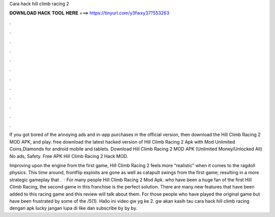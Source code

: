 Cara hack hill climb racing 2



𝐃𝐎𝐖𝐍𝐋𝐎𝐀𝐃 𝐇𝐀𝐂𝐊 𝐓𝐎𝐎𝐋 𝐇𝐄𝐑𝐄 ===> https://tinyurl.com/y3fwxy37?553263



.



.



.



.



.



.



.



.



.



.



.



.

If you got bored of the annoying ads and in-app purchases in the official version, then download the Hill Climb Racing 2 MOD APK, and play. free download the latest hacked version of Hill Climb Racing 2 Apk with Mod Unlimited Coins,Diamonds for android mobile and tablets. Download Hill Climb Racing 2 MOD APK (Unlimited Money/Unlocked All) No ads, Safety. Free APK Hill Climb Racing 2 Hack MOD.

Improving upon the engine from the first game, Hill Climb Racing 2 feels more “realistic” when it comes to the ragdoll physics. This time around, frontflip exploits are gone as well as catapult swings from the first game; resulting in a more strategic gameplay that .  · For many people Hill Climb Racing 2 Mod Apk. who have been a huge fan of the first Hill Climb Racing, the second game in this franchise is the perfect solution. There are many new features that have been added to this racing game and this review will talk about them. For those people who have played the original game but have been frustrated by some of the /5(1). Hallo ini video gw yg ke 2. gw akan kasih tau cara hack hill climb racing dengan apk lucky  jangan lupa di like dan subscribe by by by.
